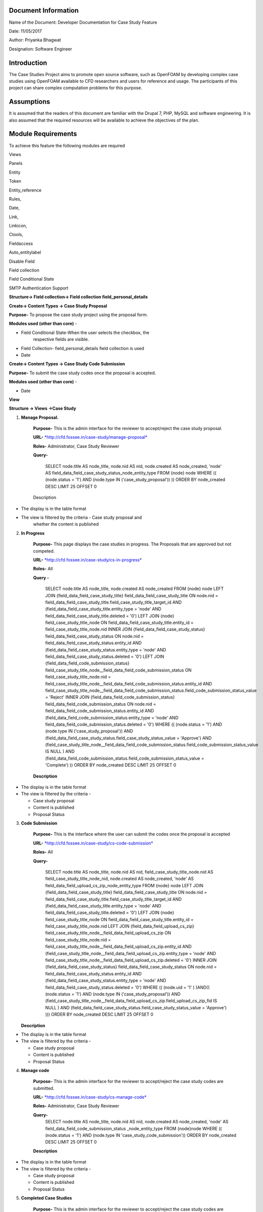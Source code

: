 Document Information
====================

Name of the Document: Developer Documentation for Case Study Feature

Date: 11/05/2017

Author: Priyanka Bhagwat

Designation: Software Engineer

Introduction
============

The Case Studies Project aims to promote open source software, such as
OpenFOAM by developing complex case studies using OpenFOAM available to
CFD researchers and users for reference and usage. The participants of
this project can share complex computation problems for this purpose.

Assumptions
===========

It is assumed that the readers of this document are familiar with the
Drupal 7, PHP, MySQL and software engineering. It is also assumed that
the required resources will be available to achieve the objectives of
the plan.

Module Requirements
===================

To achieve this feature the following modules are required

Views

Panels

Entity

Token

Entity\_reference

Rules,

Date,

Link,

Linkicon,

Ctools,

Fieldaccess

Auto\_entitylabel

Disable Field

Field collection

Field Conditional State

SMTP Authentication Support


**Structure-> Field collection-> Field collection field\_personal\_details**


|image111|


**Create-> Content Types -> Case Study Proposal**

**Purpose-** To propose the case study project using the proposal form.

**Modules used (other than core)** -

-  Field Conditional State-When the user selects the checkbox, the
       respective fields are visible.

-  Field Collection- field\_personal\_details field collection is used

-  Date

|image1|

**Create-> Content Types -> Case Study Code Submission**

**Purpose-** To submit the case study codes once the proposal is
accepted.

**Modules used (other than core)** -

-  Date

|image2|


**View**

**Structure -> Views ->Case Study**

1. **Manage Proposal.**

    **Purpose-** This is the admin interface for the reviewer to
    accept/reject the case study proposal.

    **URL-**
    `*http://cfd.fossee.in/case-study/manage-proposal* <http://cfd.fossee.in/case-study/manage-proposal>`__

    **Roles-** Administrator, Case Study Reviewer

    **Query-**

	 SELECT node.title AS node\_title, node.nid AS nid, node.created AS
	 node\_created, 'node' AS
	 field\_data\_field\_case\_study\_status\_node\_entity\_type
	 FROM
	 {node} node
	 WHERE (( (node.status = '1') AND (node.type IN
	 ('case\_study\_proposal')) ))
	 ORDER BY node\_created DESC
	 LIMIT 25 OFFSET 0

    Description

-  The display is in the table format

-  The view is filtered by the criteria - Case study proposal and
       whether the content is published

|image3|

2. **In Progress**

    **Purpose-** This page displays the case studies in progress. The
    Proposals that are approved but not competed.

    **URL-**
    `*http://cfd.fossee.in/case-study/cs-in-progress* <http://cfd.fossee.in/case-study/cs-in-progress>`__

    **Roles-** All

    **Query -**

	 SELECT node.title AS node\_title, node.created AS node\_created
	 FROM
	 {node} node
	 LEFT JOIN {field\_data\_field\_case\_study\_title}
	 field\_data\_field\_case\_study\_title ON node.nid =
	 field\_data\_field\_case\_study\_title.field\_case\_study\_title\_target\_id
	 AND (field\_data\_field\_case\_study\_title.entity\_type = 'node' AND
	 field\_data\_field\_case\_study\_title.deleted = '0')
	 LEFT JOIN {node} field\_case\_study\_title\_node ON
	 field\_data\_field\_case\_study\_title.entity\_id =
	 field\_case\_study\_title\_node.nid
	 INNER JOIN {field\_data\_field\_case\_study\_status}
	 field\_data\_field\_case\_study\_status ON node.nid =
	 field\_data\_field\_case\_study\_status.entity\_id AND
	 (field\_data\_field\_case\_study\_status.entity\_type = 'node' AND
	 field\_data\_field\_case\_study\_status.deleted = '0')
	 LEFT JOIN {field\_data\_field\_code\_submission\_status}
	 field\_case\_study\_title\_node\_\_field\_data\_field\_code\_submission\_status
	 ON field\_case\_study\_title\_node.nid =
	 field\_case\_study\_title\_node\_\_field\_data\_field\_code\_submission\_status.entity\_id
	 AND
	 field\_case\_study\_title\_node\_\_field\_data\_field\_code\_submission\_status.field\_code\_submission\_status\_value
	 = 'Reject'
	 INNER JOIN {field\_data\_field\_code\_submission\_status}
	 field\_data\_field\_code\_submission\_status ON node.nid =
	 field\_data\_field\_code\_submission\_status.entity\_id AND
	 (field\_data\_field\_code\_submission\_status.entity\_type = 'node'
	 AND field\_data\_field\_code\_submission\_status.deleted = '0')
	 WHERE (( (node.status = '1') AND (node.type IN
	 ('case\_study\_proposal')) AND
	 (field\_data\_field\_case\_study\_status.field\_case\_study\_status\_value
	 = 'Approve') AND
	 (field\_case\_study\_title\_node\_\_field\_data\_field\_code\_submission\_status.field\_code\_submission\_status\_value
	 IS NULL ) AND
	 (field\_data\_field\_code\_submission\_status.field\_code\_submission\_status\_value
	 = 'Complete') ))
	 ORDER BY node\_created DESC
	 LIMIT 25 OFFSET 0

    **Description**

-  The display is in the table format

-  The view is filtered by the criteria -

   -  Case study proposal

   -  Content is published

   -  Proposal Status


|image4|

3. **Code Submission**

    **Purpose-** This is the interface where the user can submit the
    codes once the proposal is accepted

    **URL-**
    `*http://cfd.fossee.in/case-study/cs-code-submission* <http://cfd.fossee.in/case-study/cs-code-submission>`__

    **Roles-** All

    **Query-**

	 SELECT node.title AS node\_title, node.nid AS nid,
	 field\_case\_study\_title\_node.nid AS
	 field\_case\_study\_title\_node\_nid, node.created AS node\_created,
	 'node' AS field\_data\_field\_upload\_cs\_zip\_node\_entity\_type
	 FROM
	 {node} node
	 LEFT JOIN {field\_data\_field\_case\_study\_title}
	 field\_data\_field\_case\_study\_title ON node.nid =
	 field\_data\_field\_case\_study\_title.field\_case\_study\_title\_target\_id
	 AND (field\_data\_field\_case\_study\_title.entity\_type = 'node' AND
	 field\_data\_field\_case\_study\_title.deleted = '0')
	 LEFT JOIN {node} field\_case\_study\_title\_node ON
	 field\_data\_field\_case\_study\_title.entity\_id =
	 field\_case\_study\_title\_node.nid
	 LEFT JOIN {field\_data\_field\_upload\_cs\_zip}
	 field\_case\_study\_title\_node\_\_field\_data\_field\_upload\_cs\_zip
	 ON field\_case\_study\_title\_node.nid =
	 field\_case\_study\_title\_node\_\_field\_data\_field\_upload\_cs\_zip.entity\_id
	 AND
	 (field\_case\_study\_title\_node\_\_field\_data\_field\_upload\_cs\_zip.entity\_type
	 = 'node' AND
	 field\_case\_study\_title\_node\_\_field\_data\_field\_upload\_cs\_zip.deleted
	 = '0')
	 INNER JOIN {field\_data\_field\_case\_study\_status}
	 field\_data\_field\_case\_study\_status ON node.nid =
	 field\_data\_field\_case\_study\_status.entity\_id AND
	 (field\_data\_field\_case\_study\_status.entity\_type = 'node' AND
	 field\_data\_field\_case\_study\_status.deleted = '0')
	 WHERE (( (node.uid = '1' ) )AND(( (node.status = '1') AND (node.type
	 IN ('case\_study\_proposal')) AND
	 (field\_case\_study\_title\_node\_\_field\_data\_field\_upload\_cs\_zip.field\_upload\_cs\_zip\_fid
	 IS NULL ) AND
	 (field\_data\_field\_case\_study\_status.field\_case\_study\_status\_value
	 = 'Approve') )))
	 ORDER BY node\_created DESC
	 LIMIT 25 OFFSET 0

   **Description**

-  The display is in the table format

-  The view is filtered by the criteria -

   -  Case study proposal

   -  Content is published

   -  Proposal Status

|image5|

4. **Manage code**

    **Purpose-** This is the admin interface for the reviewer to
    accept/reject the case study codes are submitted.

    **URL-**
    `*http://cfd.fossee.in/case-study/cs-manage-code* <http://cfd.fossee.in/case-study/cs-manage-code>`__

    **Roles-** Administrator, Case Study Reviewer

    **Query-**
	SELECT node.title AS node\_title, node.nid AS nid, node.created AS node\_created, 'node' AS field\_data\_field\_code\_submission\_status  \_node\_entity\_type FROM
	{node}node                                                         
	WHERE (( (node.status = '1') AND (node.type IN 'case\_study\_code\_submission')) 
	ORDER BY node\_created DESC
	LIMIT 25 OFFSET 0  
                                                                                                                     
    **Description**

-  The display is in the table format

-  The view is filtered by the criteria -

   -  Case study proposal

   -  Content is published

   -  Proposal Status

|image6|

5. **Completed Case Studies**

    **Purpose-** This is the admin interface for the reviewer to
    accept/reject the case study codes are submitted.

    **URL-**
    `*http://cfd.fossee.in/case-study/cs-code-submission* <http://cfd.fossee.in/case-study/cs-code-submission>`__

    **Roles-** Administrator, Case Study Reviewer

    **Query**
	SELECT node.title AS node\_title, node.nid AS nid, field\_case\_study\_title\_node.nid AS field\_case\_study\_title\_node\_nid, node.created AS node\_created, 'node' AS field\_data\_field\_attachment\_node\_entity\_type, 'node' AS field\_data\_field\_upload\_cs\_zip\_node\_entity\_type, 'node' AS field\_data\_field\_personal\_details\_node\_entity\_type                                      {node} node                                                                 
	LEFT JOIN {field\_data\_field\_case\_study\_title} field\_data\_field\_case\_study\_title ON node.nid = field\_data\_field\_case\_study\_title.field\_case\_study\_title\_target\_id AND (field\_data\_field\_case\_study\_title.entity\_type = 'node' AND field\_data\_field\_case\_study\_title.deleted = '0')                            
	LEFT JOIN {node} field\_case\_study\_title\_node ON field\_data\_field\_case\_study\_title.entity\_id = field\_case\_study\_title\_node.nid                                                                           INNER JOIN {field\_data\_field\_code\_submission\_status} field\_case\_study\_title\_node\_\_field\_data\_field\_code\_submission\_status ON field\_case\_study\_title\_node.nid = field\_case\_study\_title\_node\_\_field\_data\_field\_code\_submission\_status.entity\_id AND (field\_case\_study\_title\_node\_\_field\_data\_field\_code\_submission\_status.entity\_type = 'node' AND field\_case\_study\_title\_node\_\_field\_data\_field\_code\_submission\_status.deleted = '0')   |
	 WHERE (( (node.status = '1') AND (node.type IN ('case\_study\_proposal')) AND (field\_case\_study\_title\_node\_\_field\_data\_field\_code\_submission\_status.field\_code\_submission\_status\_value = 'Complete') ))  
	 ORDER BY node\_created DESC                                            |
	 LIMIT 25 OFFSET 0 
    **Description**

-  The display is in the table format

-  The view is filtered by the criteria -

   -  Case study proposal

   -  Content is published

   -  Proposal Status

|image7|

6. **Attachment- After code submission**

    **Purpose-** This is the admin interface for the reviewer to
    accept/reject the case study codes are submitted.

    **URL-**
    `*http://cfd.fossee.in/case-study/cs-code-submission* <http://cfd.fossee.in/case-study/cs-code-submission>`__

    **Roles-** Administrator, Case Study Reviewer

    **Query**
	SELECT node.title AS node\_title, node.nid AS nid, node.created AS node\_created, 'node' AS field\_data\_field\_upload\_cs\_zip\_node\_entity\_type    
	FROM                                                                 
	{node} node                                                           
	WHERE (( (node.uid = '1' ) )AND(( (node.status = '1') AND (node.type IN ('case\_study\_code\_submission')) )))                                         
	ORDER BY node\_created DESC                                          
		LIMIT 10 OFFSET 0                                                                                                                            
    Description

-  The display is in the table format

-  The view is filtered by the criteria -

   -  Case study proposal

   -  Content is published

   -  Proposal Status

|image8|

**Configuration -> Workflow -> Rules**

The Rules module allows site administrators to define conditionally
executed actions based on occurring events

On approval CS

.. |image111| image:: media/personaldetailsFC.png
   :width: 6.65104in
   :height: 2.37500in
.. |image1| image:: media/CT-proposal.png
   :width: 6.71875in
   :height: 5.14063in
.. |image2| image:: media/CT-submission.png
   :width: 6.27083in
   :height: 2.38021in
.. |image3| image:: media/manage-proposal.png
   :width: 6.91146in
   :height: 3.77083in
.. |image4| image:: media/in-progress.png
   :width: 6.96354in
   :height: 3.97917in
.. |image5| image:: media/code-submission.png
   :width: 6.95313in
   :height: 4.10417in
.. |image6| image:: media/manage-code.png
   :width: 6.80729in
   :height: 3.98958in
.. |image7| image:: media/competed-cs.png
   :width: 6.86979in
   :height: 4.19792in
.. |image8| image:: media/after-code-sub.png
   :width: 6.26772in
   :height: 2.90278in
